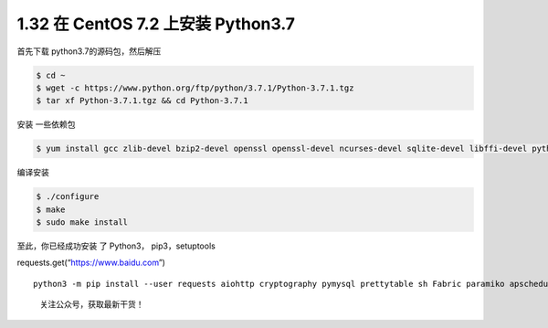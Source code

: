 1.32 在 CentOS 7.2 上安装 Python3.7
===================================

首先下载 python3.7的源码包，然后解压

.. code:: shell

   $ cd ~
   $ wget -c https://www.python.org/ftp/python/3.7.1/Python-3.7.1.tgz
   $ tar xf Python-3.7.1.tgz && cd Python-3.7.1

安装 一些依赖包

.. code:: shell

   $ yum install gcc zlib-devel bzip2-devel openssl openssl-devel ncurses-devel sqlite-devel libffi-devel python3-devel -y

编译安装

.. code:: shell

   $ ./configure
   $ make
   $ sudo make install

至此，你已经成功安装 了 Python3， pip3，setuptools

requests.get(“https://www.baidu.com”)

::

   python3 -m pip install --user requests aiohttp cryptography pymysql prettytable sh Fabric paramiko apscheduler bashplotlib httpie PathPicker -i https://pypi.douban.com/simple

.. figure:: http://image.python-online.cn/20191117155836.png
   :alt: 关注公众号，获取最新干货！

   关注公众号，获取最新干货！
